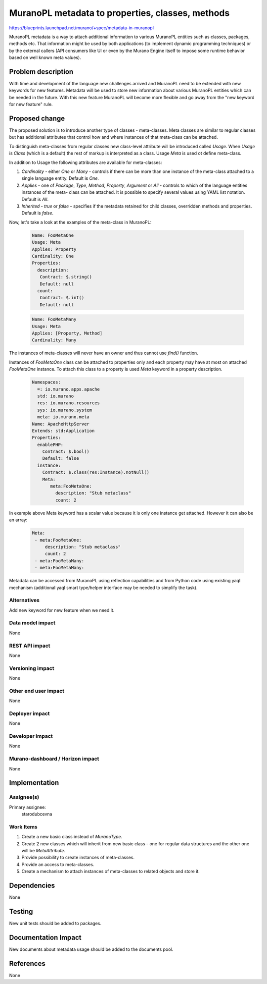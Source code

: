 ..
 This work is licensed under a Creative Commons Attribution 3.0 Unported
 License.

 http://creativecommons.org/licenses/by/3.0/legalcode

=================================================
MuranoPL metadata to properties, classes, methods
=================================================

https://blueprints.launchpad.net/murano/+spec/metadata-in-muranopl

MuranoPL metadata is a way to attach additional information to various MuranoPL
entities such as classes, packages, methods etc. That information might be used
by both applications (to implement dynamic programming techniques) or by the
external callers (API consumers like UI or even by the Murano Engine itself
to impose some runtime behavior based on well known meta values).

Problem description
===================

With time and development of the language new challenges arrived and MuranoPL
need to be extended with new keywords for new features. Metadata will be used
to store new information about various MuranoPL entities which can be needed
in the future. With this new feature MuranoPL will become more flexible and
go away from the "new keyword for new feature" rule.

Proposed change
===============

The proposed solution is to introduce another type of classes - meta-classes.
Meta classes are similar to regular classes but has additional attributes
that control how and where instances of that meta-class can be attached.

To distinguish meta-classes from regular classes new class-level attribute
will be introduced called `Usage`. When `Usage` is `Class` (which is a default)
the rest of markup is interpreted as a class. Usage `Meta` is used ot define
meta-class.

In addition to Usage the following attributes are available for meta-classes:

#. `Cardinality` - either `One` or `Many` - controls if there can be more than
   one instance of the meta-class attached to a single language entity.
   Default is `One`.

#. `Applies` - one of `Package`, `Type`, `Method`, `Property`, `Argument` or
   `All` - controls to which of the language entities instances of the meta-
   class can be attached. It is possible to specify several values using YAML
   list notation. Default is `All`.

#. `Inherited` - `true` or `false` - specifies if the metadata retained for
   child classes, overridden methods and properties. Default is `false`.

Now, let's take a look at the examples of the meta-class in MuranoPL:

    .. code-block:: yaml

       Name: FooMetaOne
       Usage: Meta
       Applies: Property
       Cardinality: One
       Properties:
         description:
          Contract: $.string()
          Default: null
         count:
          Contract: $.int()
          Default: null


    .. code-block:: yaml

       Name: FooMetaMany
       Usage: Meta
       Applies: [Property, Method]
       Cardinality: Many

The instances of meta-classes will never have an owner and thus cannot use
`find()` function.

Instances of `FooMetaOne` class can be attached to properties only and each
property may have at most on attached `FooMetaOne` instance.
To attach this class to a property is used `Meta` keyword in a property
description.

    .. code-block:: yaml

       Namespaces:
         =: io.murano.apps.apache
         std: io.murano
         res: io.murano.resources
         sys: io.murano.system
         meta: io.murano.meta
       Name: ApacheHttpServer
       Extends: std:Application
       Properties:
         enablePHP:
           Contract: $.bool()
           Default: false
         instance:
           Contract: $.class(res:Instance).notNull()
           Meta:
              meta:FooMetaOne:
                description: "Stub metaclass"
                count: 2

In example above Meta keyword has a scalar value because it is only one
instance get attached. However it can also be an array:

    .. code-block:: yaml

       Meta:
        - meta:FooMetaOne:
            description: "Stub metaclass"
            count: 2
        - meta:FooMetaMany:
        - meta:FooMetaMany:

Metadata can be accessed from MuranoPL using reflection capabilities and from
Python code using existing yaql mechanism (additional yaql smart type/helper
interface may be needed to simplify the task).

Alternatives
------------

Add new keyword for new feature when we need it.

Data model impact
-----------------

None

REST API impact
---------------

None

Versioning impact
-----------------

None

Other end user impact
---------------------

None

Deployer impact
---------------

None

Developer impact
----------------

None

Murano-dashboard / Horizon impact
---------------------------------

None


Implementation
==============

Assignee(s)
-----------

Primary assignee:
 starodubcevna

Work Items
----------

#. Create a new basic class instead of `MuranoType`.

#. Create 2 new classes which will inherit from new basic class - one for regular
   data structures and the other one will be `MetaAttribute`.

#. Provide possibility to create instances of meta-classes.

#. Provide an access to meta-classes.

#. Create a mechanism to attach instances of meta-classes to related objects and
   store it.

Dependencies
============

None


Testing
=======

New unit tests should be added to packages.

Documentation Impact
====================

New documents about metadata usage should be added to the documents pool.

References
==========

None
